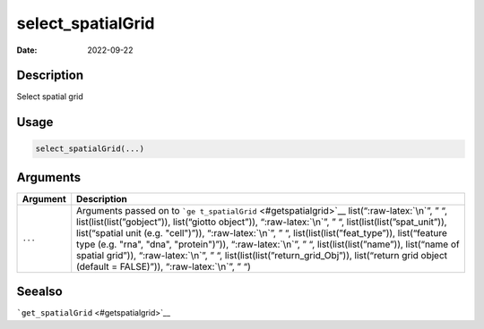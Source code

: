 ==================
select_spatialGrid
==================

:Date: 2022-09-22

.. role:: raw-latex(raw)
   :format: latex
..

Description
===========

Select spatial grid

Usage
=====

.. code:: r

   select_spatialGrid(...)

Arguments
=========

+-------------------------------+--------------------------------------+
| Argument                      | Description                          |
+===============================+======================================+
| ``...``                       | Arguments passed on to               |
|                               | ```ge                                |
|                               | t_spatialGrid`` <#getspatialgrid>`__ |
|                               | list(“:raw-latex:`\n`”, ” “,         |
|                               | list(list(list(”gobject”)),          |
|                               | list(“giotto object”)),              |
|                               | “:raw-latex:`\n`”, ” “,              |
|                               | list(list(list(”spat_unit”)),        |
|                               | list(“spatial unit (e.g. "cell")”)), |
|                               | “:raw-latex:`\n`”, ” “,              |
|                               | list(list(list(”feat_type”)),        |
|                               | list(“feature type (e.g. "rna",      |
|                               | "dna", "protein")”)),                |
|                               | “:raw-latex:`\n`”, ” “,              |
|                               | list(list(list(”name”)), list(“name  |
|                               | of spatial grid”)),                  |
|                               | “:raw-latex:`\n`”, ” “,              |
|                               | list(list(list(”return_grid_Obj”)),  |
|                               | list(“return grid object (default =  |
|                               | FALSE)”)), “:raw-latex:`\n`”, ” “)   |
+-------------------------------+--------------------------------------+

Seealso
=======

```get_spatialGrid`` <#getspatialgrid>`__

